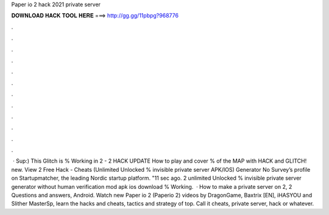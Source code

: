 Paper io 2 hack 2021 private server

𝐃𝐎𝐖𝐍𝐋𝐎𝐀𝐃 𝐇𝐀𝐂𝐊 𝐓𝐎𝐎𝐋 𝐇𝐄𝐑𝐄 ===> http://gg.gg/11pbpg?968776

.

.

.

.

.

.

.

.

.

.

.

.

 · Sup:) This Glitch is % Working in  2 -  2 HACK UPDATE How to play and cover % of the MAP with HACK and GLITCH!  new. View  2 Free Hack - Cheats (Unlimited Unlocked % invisible private server APK/IOS) Generator No Survey’s profile on Startupmatcher, the leading Nordic startup platform. "11 sec ago.  2 unlimited Unlocked % invisible private server generator without human verification mod apk ios download % Working.  · How to make a private server on  2,  2 Questions and answers, Android. Watch new Paper io 2 (Paperio 2) videos by DragonGame, Baxtrix [EN], iHASYOU and Slither MasterSp, learn the hacks and cheats, tactics and strategy of top. Call it  cheats, private server, hack or whatever.